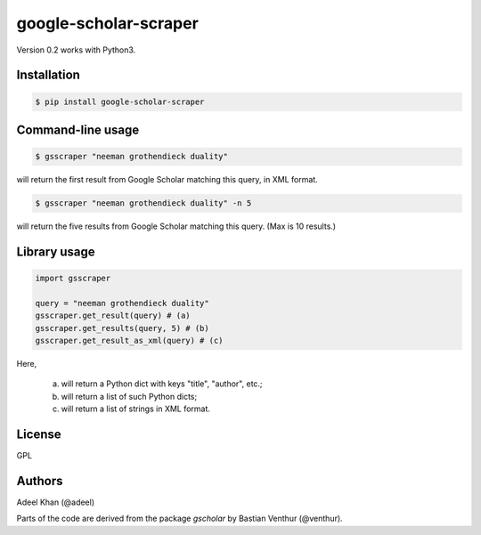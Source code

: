 **********************
google-scholar-scraper
**********************

Version 0.2 works with Python3.

Installation
============

.. code-block:: bash

    $ pip install google-scholar-scraper


Command-line usage
==================

.. code-block:: bash

    $ gsscraper "neeman grothendieck duality"


will return the first result from Google Scholar matching this query, in XML
format.

.. code-block:: bash

    $ gsscraper "neeman grothendieck duality" -n 5


will return the five results from Google Scholar matching this query.  (Max is
10 results.)

Library usage
=============

.. code-block:: python

    import gsscraper

    query = "neeman grothendieck duality"
    gsscraper.get_result(query) # (a)
    gsscraper.get_results(query, 5) # (b)
    gsscraper.get_result_as_xml(query) # (c)


Here,

  (a) will return a Python dict with keys "title", "author", etc.;
  (b) will return a list of such Python dicts;
  (c) will return a list of strings in XML format.

License
=======

GPL

Authors
=======

Adeel Khan (@adeel)

Parts of the code are derived from the package `gscholar` by Bastian Venthur
(@venthur).